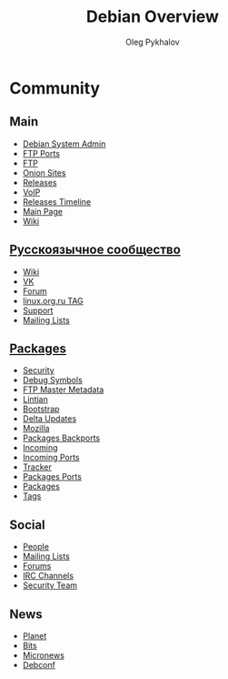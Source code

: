 #+TITLE: Debian Overview
#+AUTHOR: Oleg Pykhalov

#+LANGUAGE: ru
#+LaTeX_HEADER: \usepackage[utf8]{inputenc}
#+LaTeX_HEADER: \usepackage[T1,T2A]{fontenc}
#+LaTeX_HEADER: \usepackage[english,russian]{babel}

#+OPTIONS: H:2 toc:t num:t
#+LATEX_CLASS: beamer
#+LATEX_CLASS_OPTIONS: [presentation]
#+LATEX_CLASS_OPTIONS: [aspectratio=169]
#+LATEX_HEADER: \beamertemplatenavigationsymbolsempty
#+BEAMER_THEME: default
#+BEAMER_COLOR_THEME: crane
#+COLUMNS: %45ITEM %10BEAMER_ENV(Env) %10BEAMER_ACT(Act) %4BEAMER_COL(Col) %8BEAMER_OPT(Opt)

# C-c C-e l P -- (org-beamer-export-to-pdf) -- Export as LaTeX and then process to PDF.
# https://www.hartwork.org/beamer-theme-matrix/

* Think :noexport:
- [[https://www.debian.org/doc/devel-manuals#policy][Debian -- Debian Developers' Manuals]]
- [[http://piotrkosoft.net/pub/mirrors/debian-www/doc/packaging-manuals/debian-emacs-policy][debian-emacs-policy]]
- [[https://bits.debian.org/][Bits from Debian]]
- [[http://updo.debian.net/][Planet Debian upstream]]
- [[https://security-tracker.debian.org/tracker/][Security Bug Tracker]]
- [[http://sources.debian.net/patches/][Debian Sources | Debian Sources]]

* Community

** Main
- [[http://dsa.debian.org][Debian System Admin]]
- [[http://ftp.ports.debian.org][FTP Ports]]
- [[http://ftp.debian.org][FTP]]
- [[http://onion.debian.org][Onion Sites]]
- [[http://release.debian.org][Releases]]
- [[http://rtc.debian.org][VoIP]]
- [[http://timeline.debian.net][Releases Timeline]]
- [[http://www.debian.org][Main Page]]
- [[https://wiki.debian.org/][Wiki]]

** [[https://www.debian.org/international/Russian.ru.html][Русскоязычное сообщество]]

- [[https://wiki.debian.org/ru/FrontPage][Wiki]]
- [[https://vk.com/debiangroup][VK]]
- [[https://debianforum.ru/][Forum]]
- [[https://www.linux.org.ru/tag/debian][linux.org.ru TAG]]
- [[https://www.debian.org/support.ru.html][Support]]
- [[https://lists.debian.org/debian-russian/][Mailing Lists]]

** [[https://www.debian.org/distrib/packages][Packages]]

- [[http://security.debian.org][Security]]
- [[http://debug.mirrors.debian.org][Debug Symbols]]
- [[http://metadata.ftp-master.debian.org][FTP Master Metadata]]
- [[http://lintian.debian.org][Lintian]]
- [[http://bootstrap.debian.net][Bootstrap]]
- [[http://debdeltas.debian.net][Delta Updates]]
- [[http://mozilla.debian.net][Mozilla]]
- [[http://backports.debian.org][Packages Backports]]
- [[http://incoming.debian.org][Incoming]]
- [[http://incoming.ports.debian.org][Incoming Ports]]
- [[http://tracker.debian.org][Tracker]]
- [[http://www.ports.debian.org][Packages Ports]]
- [[https://www.debian.org/distrib/packages][Packages]]
- [[https://debtags.debian.org/search/][Tags]]

** Social

- [[http://people.debian.org][People]]
- [[http://lists.debian.org][Mailing Lists]]
- [[http://forums.debian.net][Forums]]
- [[https://wiki.debian.org/IRC][IRC Channels]]
- [[http://security-team.debian.org][Security Team]]

** News

- [[http://planet.debian.org/][Planet]]
- [[http://bits.debian.org][Bits]]
- [[http://micronews.debian.org][Micronews]]
- [[http://debconf16.debconf.org][Debconf]]

